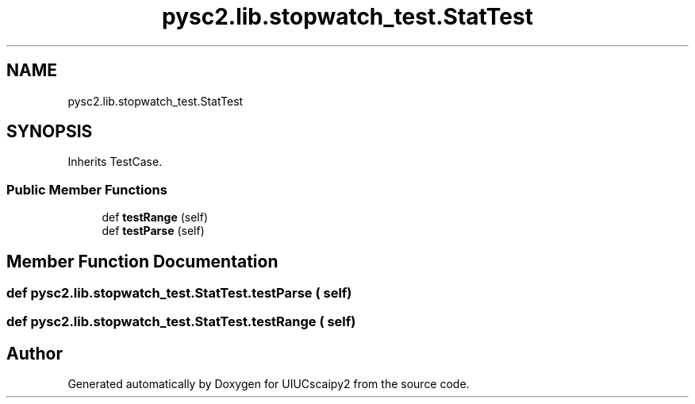 .TH "pysc2.lib.stopwatch_test.StatTest" 3 "Fri Sep 28 2018" "UIUCscaipy2" \" -*- nroff -*-
.ad l
.nh
.SH NAME
pysc2.lib.stopwatch_test.StatTest
.SH SYNOPSIS
.br
.PP
.PP
Inherits TestCase\&.
.SS "Public Member Functions"

.in +1c
.ti -1c
.RI "def \fBtestRange\fP (self)"
.br
.ti -1c
.RI "def \fBtestParse\fP (self)"
.br
.in -1c
.SH "Member Function Documentation"
.PP 
.SS "def pysc2\&.lib\&.stopwatch_test\&.StatTest\&.testParse ( self)"

.SS "def pysc2\&.lib\&.stopwatch_test\&.StatTest\&.testRange ( self)"


.SH "Author"
.PP 
Generated automatically by Doxygen for UIUCscaipy2 from the source code\&.
